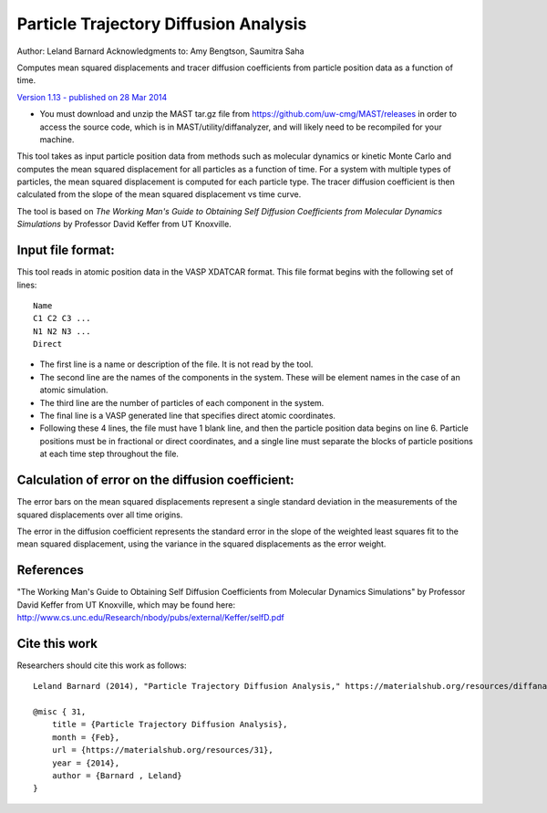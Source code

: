 #########################################
Particle Trajectory Diffusion Analysis
#########################################
Author: Leland Barnard
Acknowledgments to: Amy Bengtson, Saumitra Saha

Computes mean squared displacements and tracer diffusion coefficients from particle position data as a function of time.

`Version 1.13 - published on 28 Mar 2014 <https://materialshub.org/resources/diffanalyzer>`_

* You must download and unzip the MAST tar.gz file from https://github.com/uw-cmg/MAST/releases in order to access the source code, which is in MAST/utility/diffanalyzer, and will likely need to be recompiled for your machine. 

This tool takes as input particle position data from methods such as molecular dynamics or kinetic Monte Carlo and computes the mean squared displacement for all particles as a function of time. 
For a system with multiple types of particles, the mean squared displacement is computed for each particle type. 
The tracer diffusion coefficient is then calculated from the slope of the mean squared displacement vs time curve.

The tool is based on *The Working Man's Guide to Obtaining Self Diffusion Coefficients from Molecular Dynamics Simulations* by Professor David Keffer from UT Knoxville.

====================
Input file format:
====================

This tool reads in atomic position data in the VASP XDATCAR format. This file format begins with the following set of lines::

    Name
    C1 C2 C3 ...
    N1 N2 N3 ...
    Direct

* The first line is a name or description of the file. It is not read by the tool. 
* The second line are the names of the components in the system. These will be element names in the case of an atomic simulation. 
* The third line are the number of particles of each component in the system. 
* The final line is a VASP generated line that specifies direct atomic coordinates. 
* Following these 4 lines, the file must have 1 blank line, and then the particle position data begins on line 6. Particle positions must be in fractional or direct coordinates, and a single line must separate the blocks of particle positions at each time step throughout the file.

===================================================
Calculation of error on the diffusion coefficient:
===================================================

The error bars on the mean squared displacements represent a single standard deviation in the measurements of the squared displacements over all time origins.

The error in the diffusion coefficient represents the standard error in the slope of the weighted least squares fit to the mean squared displacement, using the variance in the squared displacements as the error weight.

============
References
============
"The Working Man's Guide to Obtaining Self Diffusion Coefficients from Molecular Dynamics Simulations" by Professor David Keffer from UT Knoxville, which may be found here: `<http://www.cs.unc.edu/Research/nbody/pubs/external/Keffer/selfD.pdf>`_

===============
Cite this work
===============
Researchers should cite this work as follows::

    Leland Barnard (2014), "Particle Trajectory Diffusion Analysis," https://materialshub.org/resources/diffanalyzer.

    @misc { 31,
        title = {Particle Trajectory Diffusion Analysis},
        month = {Feb},
        url = {https://materialshub.org/resources/31},
        year = {2014},
        author = {Barnard , Leland}
    }

